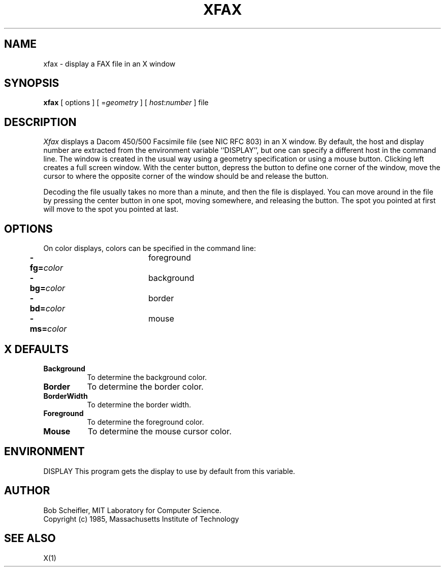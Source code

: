 .TH XFAX 1 "12 December 1985" "X Version 10"
.SH NAME
xfax - display a FAX file in an X window
.SH SYNOPSIS
.B xfax
[ options ] [ =\fIgeometry\fP ] [ \fIhost\fP:\fInumber\fP ] file
.SH DESCRIPTION
.I Xfax
displays a Dacom 450/500 Facsimile file (see NIC RFC 803) in an X window.
By default, the host and display number are extracted from the
environment variable ``DISPLAY'', but one can specify a different host in
the command line.
The window is created in the usual way using a geometry specification
or using a mouse button.  Clicking left creates a full screen window.
With the center button, depress the button to define one corner of the window,
move the cursor to where the opposite corner of the window should be
and release the button.
.PP
Decoding the file usually takes no more than a minute, and then the file
is displayed.  You can move around in the file by pressing the center button
in one spot, moving somewhere, and releasing the button.  The spot you
pointed at first will move to the spot you pointed at last.
.SH OPTIONS
On color displays, colors can be specified in the command line:
.PP
.nf
	\fB-fg=\fP\fIcolor\fP		foreground
	\fB-bg=\fP\fIcolor\fP		background
	\fB-bd=\fP\fIcolor\fP		border
	\fB-ms=\fP\fIcolor\fP		mouse
.fi
.SH X DEFAULTS
.PP
.TP 8
.B Background
To determine the background color.
.PP
.TP 8
.B Border
To determine the border color.
.PP
.TP 8
.B BorderWidth
To determine the border width.
.PP
.TP 8
.B Foreground
To determine the foreground color.
.PP
.TP 8
.B Mouse
To determine the mouse cursor color.
.SH ENVIRONMENT
DISPLAY	This program gets the display to use by default from this variable.
.SH AUTHOR
Bob Scheifler, MIT Laboratory for Computer Science.
.br
Copyright (c) 1985, Massachusetts Institute of Technology
.SH "SEE ALSO"
X(1)
